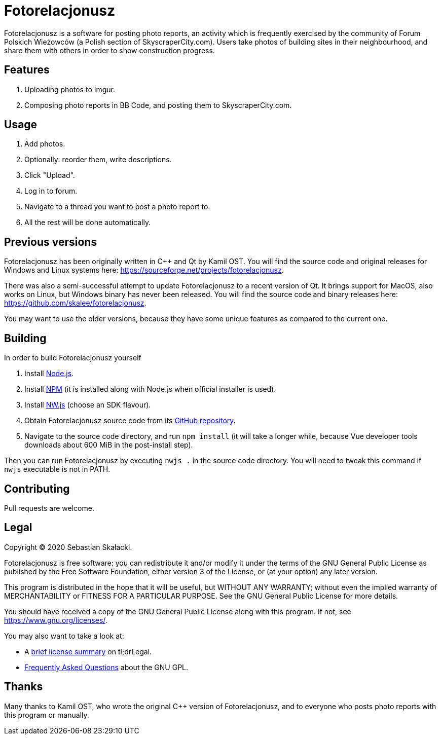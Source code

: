 :tldrgpl: https://tldrlegal.com/license/gnu-general-public-license-v3-(gpl-3)
:gplfaq: https://www.gnu.org/licenses/gpl-faq.html
:nodejs: https://nodejs.org
:npm: https://www.npmjs.com
:nwjs: https://nwjs.io
:github: https://github.com/skalee/fotorelacjonusz-ng

= Fotorelacjonusz

Fotorelacjonusz is a software for posting photo reports, an activity which is
frequently exercised by the community of Forum Polskich Wieżowców (a Polish
section of SkyscraperCity.com).  Users take photos of building sites in their
neighbourhood, and share them with others in order to show construction
progress.

== Features

. Uploading photos to Imgur.
. Composing photo reports in BB Code, and posting them to SkyscraperCity.com.

== Usage

. Add photos.
. Optionally: reorder them, write descriptions.
. Click "Upload".
. Log in to forum.
. Navigate to a thread you want to post a photo report to.
. All the rest will be done automatically.

== Previous versions

Fotorelacjonusz has been originally written in C++ and Qt by Kamil OST.
You will find the source code and original releases for Windows and Linux
systems here: https://sourceforge.net/projects/fotorelacjonusz.

There was also a semi-successful attempt to update Fotorelacjonusz to a recent
version of Qt.  It brings support for MacOS, also works on Linux, but Windows
binary has never been released.  You will find the source code and binary
releases here: https://github.com/skalee/fotorelacjonusz.

You may want to use the older versions, because they have some unique features
as compared to the current one.

== Building

In order to build Fotorelacjonusz yourself

. Install {nodejs}[Node.js].
. Install {npm}[NPM] (it is installed along with Node.js when official
  installer is used).
. Install {nwjs}[NW.js] (choose an SDK flavour).
. Obtain Fotorelacjonusz source code from its {github}[GitHub repository].
. Navigate to the source code directory, and run `npm install` (it will take
  a longer while, because Vue developer tools downloads about 600 MiB
  in the post-install step).

Then you can run Fotorelacjonusz by executing `nwjs .` in the source code
directory.  You will need to tweak this command if `nwjs` executable is not
in PATH.

== Contributing

Pull requests are welcome.

== Legal

Copyright © 2020 Sebastian Skałacki.

Fotorelacjonusz is free software: you can redistribute it and/or modify
it under the terms of the GNU General Public License as published by
the Free Software Foundation, either version 3 of the License, or
(at your option) any later version.

This program is distributed in the hope that it will be useful,
but WITHOUT ANY WARRANTY; without even the implied warranty of
MERCHANTABILITY or FITNESS FOR A PARTICULAR PURPOSE.  See the
GNU General Public License for more details.

You should have received a copy of the GNU General Public License
along with this program.  If not, see <https://www.gnu.org/licenses/>.

You may also want to take a look at:

* A {tldrgpl}[brief license summary] on tl;drLegal.
* {gplfaq}[Frequently Asked Questions] about the GNU GPL.

== Thanks

Many thanks to Kamil OST, who wrote the original C++ version of Fotorelacjonusz,
and to everyone who posts photo reports with this program or manually.
